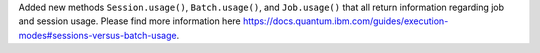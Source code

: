 Added new methods ``Session.usage()``, ``Batch.usage()``, and ``Job.usage()`` that
all return information regarding job and session usage.
Please find more information here https://docs.quantum.ibm.com/guides/execution-modes#sessions-versus-batch-usage.